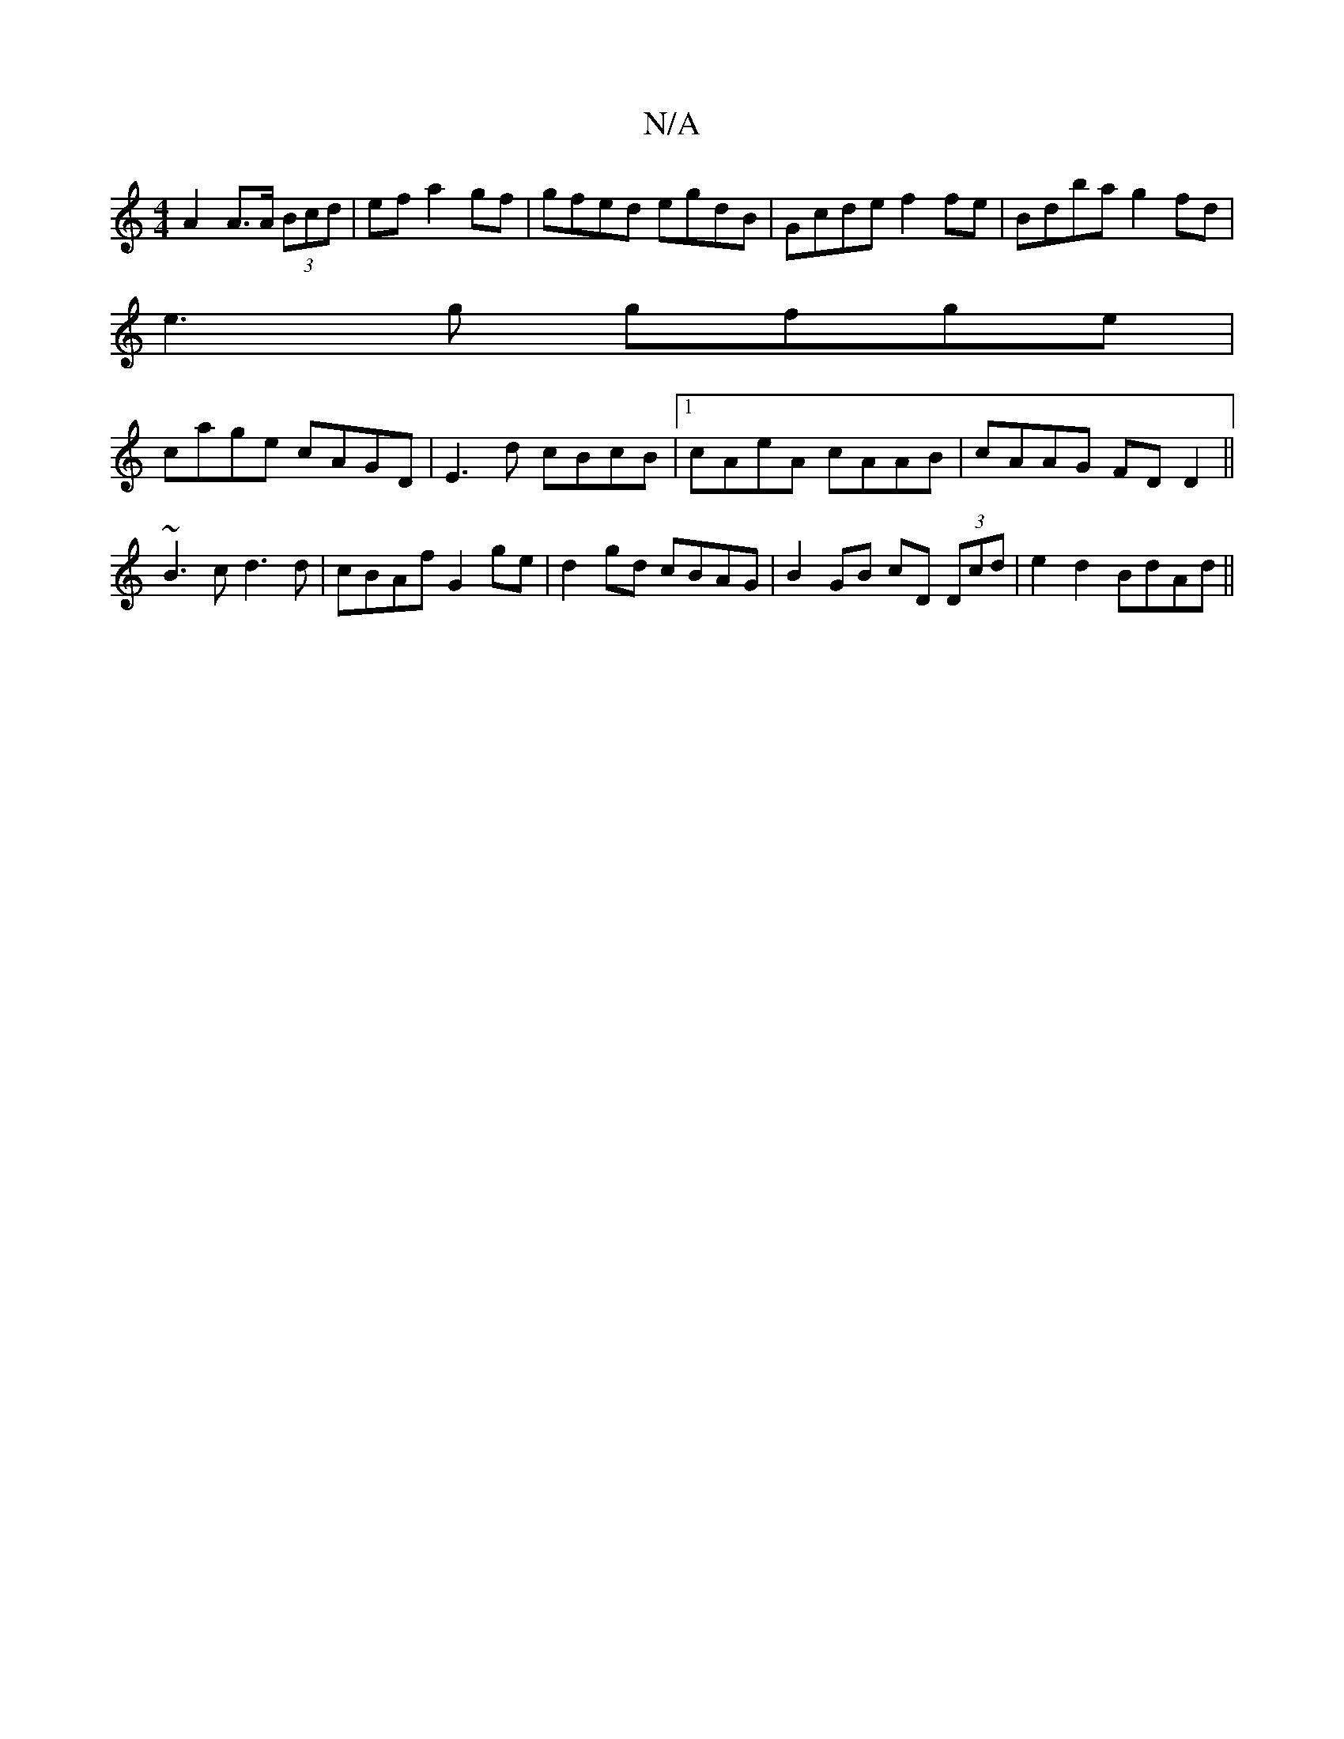 X:1
T:N/A
M:4/4
R:N/A
K:Cmajor
A2 A>A (3Bcd|ef a2 gf|gfed egdB|Gcde f2fe|Bdba g2fd|
e3g gfge|
cage cAGD|E3 d cBcB|1 cAeA cAAB|cAAG FDD2||
~B3 c d3d|cBAf G2 ge|d2gd cBAG|B2GB cD (3Dcd|e2d2 BdAd||

c2 d/e/d cB | A3E D2 C|]

Dc|B>g g/